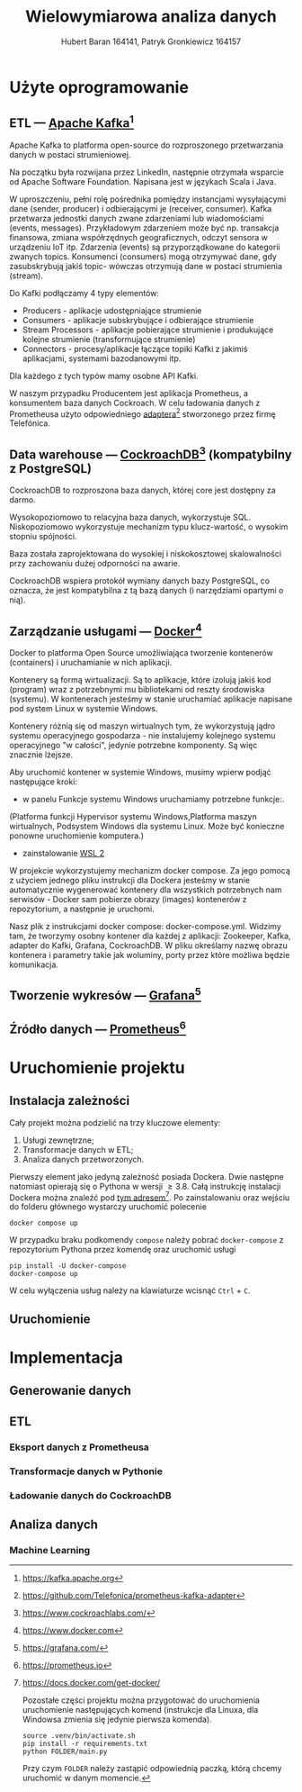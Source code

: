#+TITLE: Wielowymiarowa analiza danych
 #+author: Hubert Baran 164141, Patryk Gronkiewicz 164157
 #+email: 164141@stud.prz.edu, 164157@stud.prz.edu.pl
 #+language: pl
 #+latex_class: report

* Użyte oprogramowanie
** ETL --- [[https://kafka.apache.org][Apache Kafka]][fn:kafka]

   Apache Kafka to platforma open-source do rozproszonego przetwarzania danych w postaci strumieniowej.

   Na początku była rozwijana przez LinkedIn, następnie otrzymała wsparcie od Apache Software Foundation.
   Napisana jest w językach Scala i Java.

   W uproszczeniu, pełni rolę pośrednika pomiędzy instancjami wysyłającymi dane (sender, producer)
   i odbierającymi je (receiver, consumer). Kafka przetwarza jednostki danych zwane zdarzeniami lub
   wiadomościami (events, messages). Przykładowym zdarzeniem może być np. transakcja finansowa, zmiana
   współrzędnych geograficznych, odczyt sensora w urządzeniu IoT itp. Zdarzenia (events) są przyporządkowane
   do kategorii zwanych topics. Konsumenci (consumers) mogą otrzymywać dane, gdy zasubskrybują jakiś topic- wówczas otrzymują
   dane w postaci strumienia (stream).

   Do Kafki podłączamy 4 typy elementów:
   + Producers - aplikacje udostępniające strumienie
   + Consumers - aplikacje subskrybujące i odbierające strumienie
   + Stream Processors - aplikacje pobierające strumienie i produkujące kolejne strumienie (transformujące strumienie)
   + Connectors - procesy/aplikacje łączące topiki Kafki z jakimiś aplikacjami, systemami bazodanowymi itp.
   Dla każdego z tych typów mamy osobne API Kafki.
   
   W naszym przypadku Producentem jest aplikacja Prometheus, a konsumentem baza danych Cockroach. W celu ładowania danych z Prometheusa użyto odpowiedniego [[https://github.com/Telefonica/prometheus-kafka-adapter][adaptera]][fn:adapter] stworzonego przez firmę Telefónica.

** Data warehouse --- [[https://www.cockroachlabs.com/][CockroachDB]][fn:cockroach] (kompatybilny z PostgreSQL)

CockroachDB to rozproszona baza danych, której core jest dostępny za darmo.

Wysokopoziomowo to relacyjna baza danych, wykorzystuje SQL.
Niskopoziomowo wykorzystuje mechanizm typu klucz-wartość, o wysokim stopniu spójności.

Baza została zaprojektowana do wysokiej i niskokosztowej skalowalności przy zachowaniu dużej
odporności na awarie.

CockroachDB wspiera protokół wymiany danych bazy PostgreSQL, co oznacza, że jest kompatybilna z
tą bazą danych (i narzędziami opartymi o nią).

** Zarządzanie usługami --- [[https://ww.wdocker.com][Docker]][fn:docker]

Docker to platforma Open Source umożliwiająca tworzenie kontenerów (containers)
i uruchamianie w nich aplikacji.

Kontenery są formą wirtualizacji. Są to aplikacje, które izolują jakiś kod (program) wraz
z potrzebnymi mu bibliotekami od reszty środowiska (systemu). W kontenerach jesteśmy w stanie
uruchamiać aplikacje napisane pod system Linux w systemie Windows.

Kontenery różnią się od maszyn wirtualnych tym, że wykorzystują jądro systemu operacyjnego gospodarza -
nie instalujemy kolejnego systemu operacyjnego "w całości", jedynie potrzebne komponenty.
Są więc znacznie lżejsze.

Aby uruchomić kontener w systemie Windows, musimy wpierw podjąć następujące kroki:
+ w panelu Funkcje systemu Windows uruchamiamy potrzebne funkcje:.
(Platforma funkcji Hypervisor systemu Windows,Platforma maszyn wirtualnych, Podsystem Windows dla
systemu Linux. Może być konieczne ponowne uruchomienie komputera.)
+ zainstalowanie [[https://docs.microsoft.com/en-us/windows/wsl/install][WSL 2]]

W projekcie wykorzystujemy mechanizm docker compose. Za jego pomocą z użyciem jednego pliku
instrukcji dla Dockera jesteśmy w stanie automatycznie wygenerować kontenery dla wszystkich
potrzebnych nam serwisów - Docker sam pobierze obrazy (images) kontenerów z repozytorium,
a następnie je uruchomi.

Nasz plik z instrukcjami docker compose: docker-compose.yml. Widzimy tam, że tworzymy osobny
kontener dla każdej z aplikacji: Zookeeper, Kafka, adapter do Kafki, Grafana, CockroachDB.
W pliku określamy nazwę obrazu kontenera i parametry takie jak woluminy, porty przez które
możliwa będzie komunikacja.

** Tworzenie wykresów --- [[https://grafana.com/][Grafana]][fn:grafana]
** Źródło danych --- [[https://prometheus.io][Prometheus]][fn:prometheus]

[fn:kafka][[https://kafka.apache.org]]
[fn:confluent]https://github.com/confluentinc/confluent-kafka-python
[fn:cockroach]https://www.cockroachlabs.com/
[fn:docker]https://www.docker.com
[fn:grafana]https://grafana.com/
[fn:prometheus]https://prometheus.io
[fn:adapter]https://github.com/Telefonica/prometheus-kafka-adapter
* Uruchomienie projektu
** Instalacja zależności
Cały projekt można podzielić na trzy kluczowe elementy:
1. Usługi zewnętrzne;
2. Transformacje danych w ETL;
3. Analiza danych przetworzonych.

Pierwszy element jako jedyną zależność posiada Dockera. Dwie następne natomiast opierają się o Pythona w wersji $\geq 3.8$. Całą instrukcję instalacji Dockera można znaleźć pod [[https://docs.docker.com/get-docker/][tym adresem]][fn:docker-installation]. Po zainstalowaniu oraz wejściu do folderu głównego wystarczy uruchomić polecenie
#+begin_src shell-script :eval never
docker compose up
#+end_src
W przypadku braku podkomendy ~compose~ należy pobrać ~docker-compose~ z repozytorium Pythona przez komendę oraz uruchomić usługi
#+begin_src shell-script :eval never
pip install -U docker-compose
docker-compose up
#+end_src
W celu wyłączenia usług należy na klawiaturze wcisnąć =Ctrl= + =C=.

[fn:docker-installation] https://docs.docker.com/get-docker/

Pozostałe części projektu można przygotować do uruchomienia uruchomienie następujących komend (instrukcje dla Linuxa, dla Windowsa zmienia się jedynie pierwsza komenda).
#+begin_src shell-script :eval never
source .venv/bin/activate.sh
pip install -r requirements.txt
python FOLDER/main.py
#+end_src
Przy czym =FOLDER= należy zastąpić odpowiednią paczką, którą chcemy uruchomić w danym momencie.
** Uruchomienie
* Implementacja
** Generowanie danych
** ETL
*** Eksport danych z Prometheusa
*** Transformacje danych w Pythonie
*** Ładowanie danych do CockroachDB
** Analiza danych
*** Machine Learning
